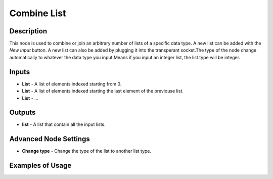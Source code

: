 Combine List
============

Description
-----------
This node is used to combine or join an arbitrary number of lists of a specific
data type. A new list can be added with the *New Input* button. A new list can
also be added by plugging it into the transperant socket.The type of the node
change automatically to whatever the data type you input.Means if you input an
integer list, the list type will be integer.

.. image:: images/combine_list_node.png
   :width: 160pt

Inputs
------

- **List** - A list of elements indexed starting from 0.
- **List** - A list of elements indexed starting the last element of the previouse list.
- **List** - ...

Outputs
-------
- **list** - A list that contain all the input lists.

Advanced Node Settings
-----------------------

- **Change type** - Change the type of the list to another list type.

Examples of Usage
-----------------

.. image:: gifs/combine_list_node_example.gif
